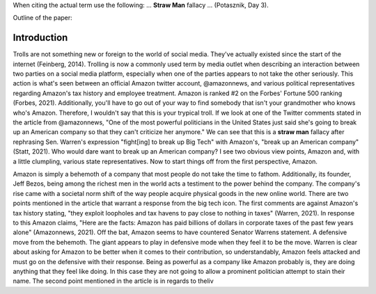 When citing the actual term use the following: ... **Straw Man** fallacy ...
(Potasznik, Day 3).


Outline of the paper: 

Introduction
------------
Trolls are not something new or foreign to the world of social media. They've
actually existed since the start of the internet (Feinberg, 2014). Trolling is
now a commonly used term by media outlet when describing an interaction between
two parties on a social media platform, especially when one of the parties
appears to not take the other seriously. This action is what's seen between an
official Amazon twitter account, @amazonnews, and various political
representatives regarding Amazon's tax history and employee treatment. 
Amazon is ranked #2 on the Forbes' Fortune 500 ranking (Forbes, 2021).
Additionally, you'll have to go out of your way to find somebody that isn't
your grandmother who knows who's Amazon. Therefore, I wouldn't say that this
is your trypical troll. If we look at one of the Twitter comments stated in the
article from @amazonnews, "One of the most powerful politicians in the United
States just said she's going to break up an American company so that they can't
criticize her anymore." We can see that this is a **straw man** fallacy after
rephrasing Sen. Warren's expression "fight[ing] to break up Big Tech" with
Amazon's, "break up an American company" (Statt, 2021). Who would dare want to
break up an American company? I see two obvious view points, Amazon and, with a
little clumpling, various state representatives. Now to start things off from
the first perspective, Amazon. 

Amazon is simply a behemoth of a company that most people do not take the time
to fathom. Additionally, its founder, Jeff Bezos, being among the richest men in the world
acts a  testiment to the power behind the company. The company's rise came with
a societal norm shift of the way people acquire physical goods in the new
online world. There are two points mentioned in the article that warrant a
response from the big tech icon. The first comments are against Amazon's tax
history stating, "they exploit loopholes and tax havens to pay close to nothing
in taxes" (Warren, 2021). In response to this Amazon claims, "Here are the
facts: Amazon has paid billions of dollars in corporate taxes of the past few 
years alone" (Amazonnews, 2021). Off the bat, Amazon seems to have countered
Senator Warrens statement. A defensive move from the behemoth. The giant
appears to play in defensive mode when they feel it to be the move. Warren
is clear about asking for Amazon to be better when it comes to their
contribution, so understandably, Amazon feels attacked and must go on the
defensive with their response. Being as powerful as a company like Amazon
probably is, they are doing anything that they feel like doing. In this case
they are not going to allow a prominent politician attempt to stain their name. 
The second point mentioned in the article is in regards to theliv 
